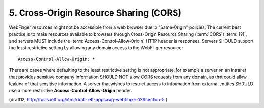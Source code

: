 5. Cross-Origin Resource Sharing (CORS)
============================================================

WebFinger resources might not be accessible from a web browser 
due to "Same-Origin" policies.  
The current best practice is to make resources available to browsers 
through Cross-Origin Resource Sharing (:term:`CORS`) :term:`[9]`, 
and servers MUST include the :term:`Access-Control-Allow-Origin`
HTTP header in responses.  
Servers SHOULD support the least restrictive setting 
by allowing any domain access to the WebFinger resource:

::

      Access-Control-Allow-Origin: *

There are cases where defaulting to the least restrictive setting is
not appropriate, 
for example a server on an intranet that 
provides sensitive company information SHOULD NOT allow CORS requests from any domain, 
as that could allow leaking of that sensitive information.  
A server that wishes to restrict access to information from external entities 
SHOULD use a more restrictive **Access-Control-Allow-Origin** header.

(draft12, http://tools.ietf.org/html/draft-ietf-appsawg-webfinger-12#section-5 )

